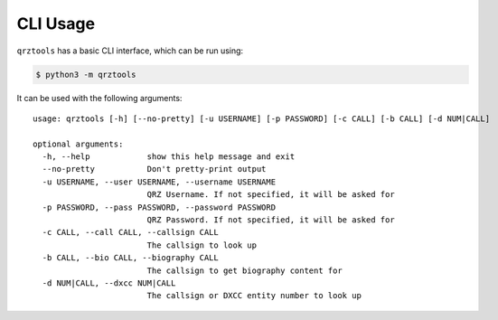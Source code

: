 =========
CLI Usage
=========

.. highlight:: none

``qrztools`` has a basic CLI interface, which can be run using:

.. code-block:: sh

    $ python3 -m qrztools

It can be used with the following arguments::

    usage: qrztools [-h] [--no-pretty] [-u USERNAME] [-p PASSWORD] [-c CALL] [-b CALL] [-d NUM|CALL]

    optional arguments:
      -h, --help            show this help message and exit
      --no-pretty           Don't pretty-print output
      -u USERNAME, --user USERNAME, --username USERNAME
                            QRZ Username. If not specified, it will be asked for
      -p PASSWORD, --pass PASSWORD, --password PASSWORD
                            QRZ Password. If not specified, it will be asked for
      -c CALL, --call CALL, --callsign CALL
                            The callsign to look up
      -b CALL, --bio CALL, --biography CALL
                            The callsign to get biography content for
      -d NUM|CALL, --dxcc NUM|CALL
                            The callsign or DXCC entity number to look up
